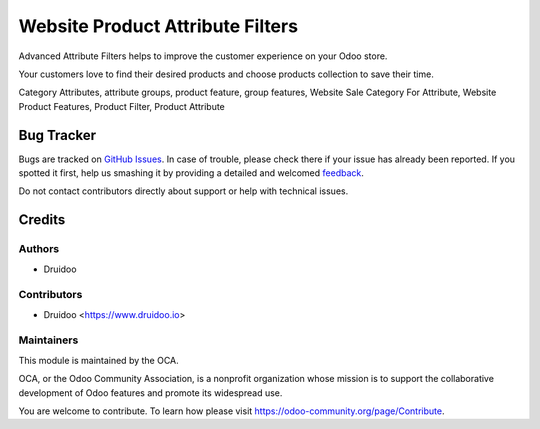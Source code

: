 =================================
Website Product Attribute Filters
=================================

.. |badge1| image:: https://img.shields.io/badge/maturity-Beta-yellow.png
    :target: https://odoo-community.org/page/development-status
    :alt: Beta
.. |badge2| image:: https://img.shields.io/badge/licence-AGPL--3-blue.png
    :target: http://www.gnu.org/licenses/agpl-3.0-standalone.html
    :alt: License: AGPL-3
.. |badge3| image:: https://img.shields.io/badge/github-OCA%2Fwebsite_product_attribute_filter-lightgray.png?logo=github
    :target: https://github.com/druidoo/druidoo-addons/tree/12.0


|badge1| |badge2| |badge3|

Advanced Attribute Filters helps to improve the customer experience on your Odoo store.

Your customers love to find their desired products and choose products collection to save their time.

Category Attributes, attribute groups, product feature, group features, Website Sale Category For Attribute, Website Product Features, Product Filter, Product Attribute

Bug Tracker
===========

Bugs are tracked on `GitHub Issues <https://github.com/druidoo/druidoo-addons/issues>`_.
In case of trouble, please check there if your issue has already been reported.
If you spotted it first, help us smashing it by providing a detailed and welcomed
`feedback <https://github.com/druidoo/druidoo-addons/issues/new?body=module:%20website_product_attribute_filter%0Aversion:%2011.0%0A%0A**Steps%20to%20reproduce**%0A-%20...%0A%0A**Current%20behavior**%0A%0A**Expected%20behavior**>`_.

Do not contact contributors directly about support or help with technical issues.

Credits
=======

Authors
~~~~~~~

* Druidoo


Contributors
~~~~~~~~~~~~

* Druidoo <https://www.druidoo.io>


Maintainers
~~~~~~~~~~~

This module is maintained by the OCA.

.. image:: https://odoo-community.org/logo.png
   :alt: Odoo Community Association
   :target: https://odoo-community.org

OCA, or the Odoo Community Association, is a nonprofit organization whose
mission is to support the collaborative development of Odoo features and
promote its widespread use.

You are welcome to contribute. To learn how please visit https://odoo-community.org/page/Contribute.
